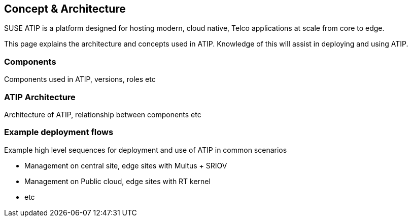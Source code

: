 == Concept & Architecture

ifdef::env-github[]
:imagesdir: ../images/
:tip-caption: :bulb:
:note-caption: :information_source:
:important-caption: :heavy_exclamation_mark:
:caution-caption: :fire:
:warning-caption: :warning:
endif::[]

SUSE ATIP is a platform designed for hosting modern, cloud native, Telco applications at scale from core to edge.

This page explains the architecture and concepts used in ATIP. Knowledge of this will assist in deploying and using ATIP.

=== Components

Components used in ATIP, versions, roles etc

=== ATIP Architecture

Architecture of ATIP, relationship between components etc

=== Example deployment flows

Example high level sequences for deployment and use of ATIP in common scenarios

* Management on central site, edge sites with Multus + SRIOV
* Management on Public cloud, edge sites with RT kernel
* etc
